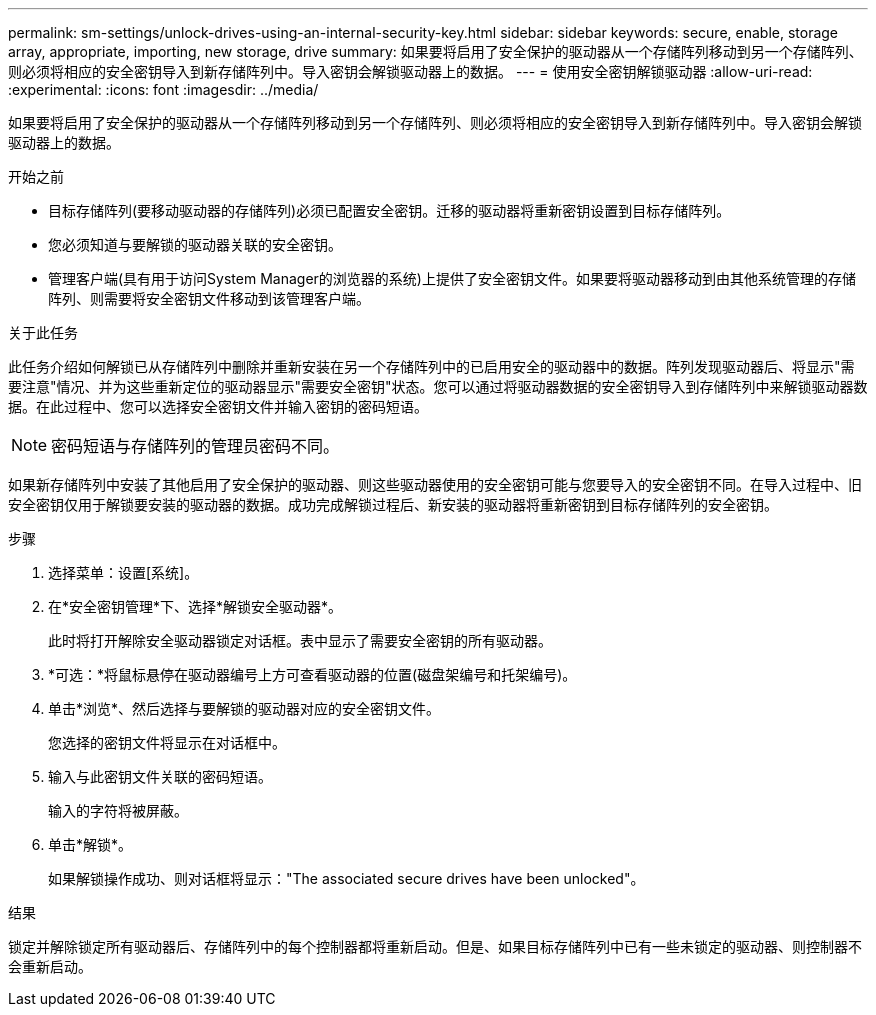 ---
permalink: sm-settings/unlock-drives-using-an-internal-security-key.html 
sidebar: sidebar 
keywords: secure, enable, storage array, appropriate, importing, new storage, drive 
summary: 如果要将启用了安全保护的驱动器从一个存储阵列移动到另一个存储阵列、则必须将相应的安全密钥导入到新存储阵列中。导入密钥会解锁驱动器上的数据。 
---
= 使用安全密钥解锁驱动器
:allow-uri-read: 
:experimental: 
:icons: font
:imagesdir: ../media/


[role="lead"]
如果要将启用了安全保护的驱动器从一个存储阵列移动到另一个存储阵列、则必须将相应的安全密钥导入到新存储阵列中。导入密钥会解锁驱动器上的数据。

.开始之前
* 目标存储阵列(要移动驱动器的存储阵列)必须已配置安全密钥。迁移的驱动器将重新密钥设置到目标存储阵列。
* 您必须知道与要解锁的驱动器关联的安全密钥。
* 管理客户端(具有用于访问System Manager的浏览器的系统)上提供了安全密钥文件。如果要将驱动器移动到由其他系统管理的存储阵列、则需要将安全密钥文件移动到该管理客户端。


.关于此任务
此任务介绍如何解锁已从存储阵列中删除并重新安装在另一个存储阵列中的已启用安全的驱动器中的数据。阵列发现驱动器后、将显示"需要注意"情况、并为这些重新定位的驱动器显示"需要安全密钥"状态。您可以通过将驱动器数据的安全密钥导入到存储阵列中来解锁驱动器数据。在此过程中、您可以选择安全密钥文件并输入密钥的密码短语。

[NOTE]
====
密码短语与存储阵列的管理员密码不同。

====
如果新存储阵列中安装了其他启用了安全保护的驱动器、则这些驱动器使用的安全密钥可能与您要导入的安全密钥不同。在导入过程中、旧安全密钥仅用于解锁要安装的驱动器的数据。成功完成解锁过程后、新安装的驱动器将重新密钥到目标存储阵列的安全密钥。

.步骤
. 选择菜单：设置[系统]。
. 在*安全密钥管理*下、选择*解锁安全驱动器*。
+
此时将打开解除安全驱动器锁定对话框。表中显示了需要安全密钥的所有驱动器。

. *可选：*将鼠标悬停在驱动器编号上方可查看驱动器的位置(磁盘架编号和托架编号)。
. 单击*浏览*、然后选择与要解锁的驱动器对应的安全密钥文件。
+
您选择的密钥文件将显示在对话框中。

. 输入与此密钥文件关联的密码短语。
+
输入的字符将被屏蔽。

. 单击*解锁*。
+
如果解锁操作成功、则对话框将显示："The associated secure drives have been unlocked"。



.结果
锁定并解除锁定所有驱动器后、存储阵列中的每个控制器都将重新启动。但是、如果目标存储阵列中已有一些未锁定的驱动器、则控制器不会重新启动。
